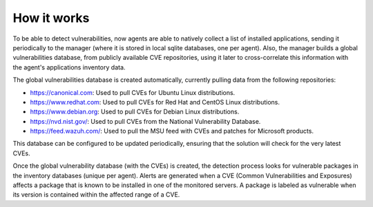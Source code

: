 .. Copyright (C) 2020 Wazuh, Inc.

.. vu_how_it_works:

How it works
============

To be able to detect vulnerabilities, now agents are able to natively collect a list of installed applications, sending it periodically to the manager (where it is stored in local sqlite databases, one per agent). Also, the manager builds a global vulnerabilities database, from publicly available CVE repositories, using it later to cross-correlate this information with the agent's applications inventory data.

The global vulnerabilities database is created automatically, currently pulling data from the following repositories:

- `<https://canonical.com>`_: Used to pull CVEs for Ubuntu Linux distributions.
- `<https://www.redhat.com>`_: Used to pull CVEs for Red Hat and CentOS Linux distributions.
- `<https://www.debian.org>`_: Used to pull CVEs for Debian Linux distributions.
- `<https://nvd.nist.gov/>`_: Used to pull CVEs from the National Vulnerability Database.
- `<https://feed.wazuh.com/>`_: Used to pull the MSU feed with CVEs and patches for Microsoft products.

This database can be configured to be updated periodically, ensuring that the solution will check for the very latest CVEs.

Once the global vulnerability database (with the CVEs) is created, the detection process looks for vulnerable packages in the inventory databases (unique per agent). Alerts are generated when a CVE (Common Vulnerabilities and Exposures) affects a package that is known to be installed in one of the monitored servers. A package is labeled as vulnerable when its version is contained within the affected range of a CVE.
